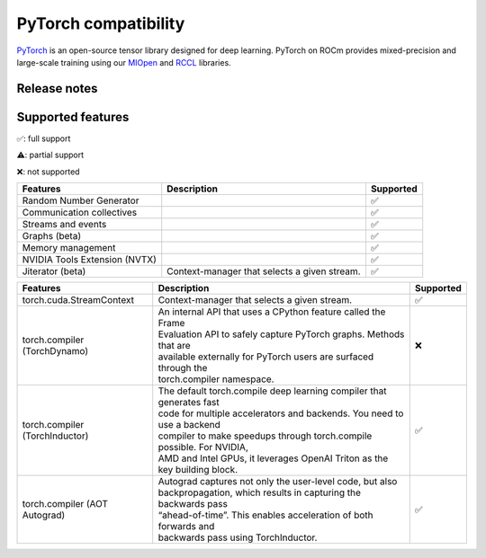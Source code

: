 .. meta::
    :description: PyTorch compatibility
    :keywords: GPU, PyTorch compatibility

********************************************************************************
PyTorch compatibility
********************************************************************************

`PyTorch <https://pytorch.org/>`_ is an open-source tensor library designed for
deep learning. PyTorch on ROCm provides mixed-precision and large-scale training
using our `MIOpen <https://github.com/ROCm/MIOpen>`_ and
`RCCL <https://github.com/ROCm/rccl>`_ libraries.

Release notes
================================================================================

Supported features
================================================================================

✅: full support

⚠️: partial support

❌: not supported


.. list-table::
    :header-rows: 1

    * - Features
      - Description
      - Supported
    * - Random Number Generator
      - 
      - ✅
    * - Communication collectives
      - 
      - ✅
    * - Streams and events
      - 
      - ✅
    * - Graphs (beta)
      - 
      - ✅
    * - Memory management
      - 
      - ✅
    * - NVIDIA Tools Extension (NVTX)
      - 
      - ✅
    * - Jiterator (beta)
      - Context-manager that selects a given stream.
      - ✅

.. list-table::
    :header-rows: 1

    * - Features
      - Description
      - Supported
    * - torch.cuda.StreamContext
      - Context-manager that selects a given stream.
      - ✅
    * - torch.compiler (TorchDynamo)
      - | An internal API that uses a CPython feature called the Frame 
        | Evaluation API to safely capture PyTorch graphs. Methods that are 
        | available externally for PyTorch users are surfaced through the
        | torch.compiler namespace.
      - ❌
    * - torch.compiler (TorchInductor)
      - | The default torch.compile deep learning compiler that generates fast
        | code for multiple accelerators and backends. You need to use a backend
        | compiler to make speedups through torch.compile possible. For NVIDIA,
        | AMD and Intel GPUs, it leverages OpenAI Triton as the key building block.
      - ✅
    * - torch.compiler (AOT Autograd)
      - | Autograd captures not only the user-level code, but also
        | backpropagation, which results in capturing the backwards pass
        | “ahead-of-time”. This enables acceleration of both forwards and
        | backwards pass using TorchInductor.
      - ✅
    